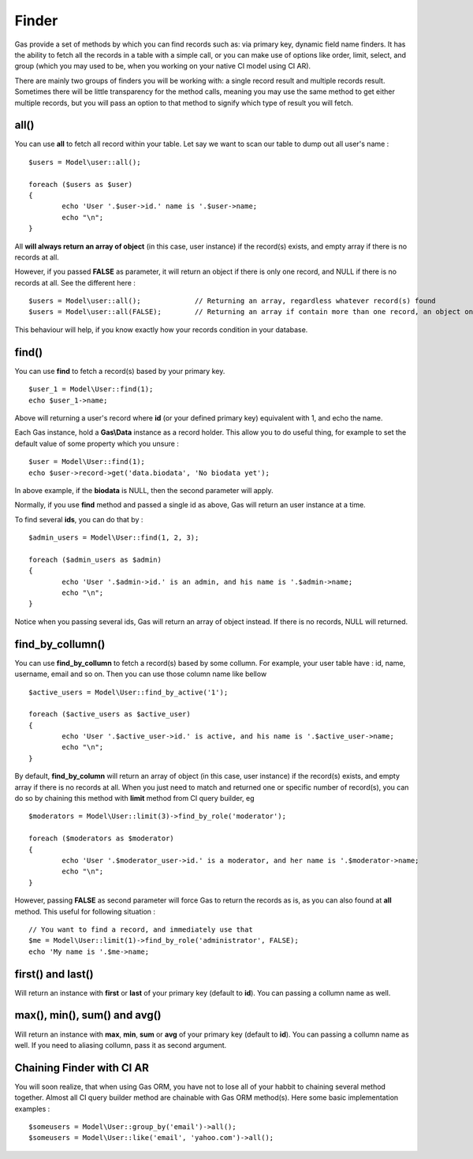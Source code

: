 .. Gas ORM documentation [finder]

Finder
======

Gas provide a set of methods by which you can find records such as: via primary key, dynamic field name finders. It has the ability to fetch all the records in a table with a simple call, or you can make use of options like order, limit, select, and group (which you may used to be, when you working on your native CI model using CI AR).

There are mainly two groups of finders you will be working with: a single record result and multiple records result. Sometimes there will be little transparency for the method calls, meaning you may use the same method to get either multiple records, but you will pass an option to that method to signify which type of result you will fetch.

all()
++++++

You can use **all** to fetch all record within your table. Let say we want to scan our table to dump out all user's name : ::

	$users = Model\user::all();

	foreach ($users as $user)
	{
		echo 'User '.$user->id.' name is '.$user->name;
		echo "\n";
	}

All **will always return an array of object** (in this case, user instance) if the record(s) exists, and empty array if there is no records at all. 

However, if you passed **FALSE** as parameter, it will return an object if there is only one record, and NULL if there is no records at all. See the different here : ::
	
	$users = Model\user::all(); 		// Returning an array, regardless whatever record(s) found
	$users = Model\user::all(FALSE); 	// Returning an array if contain more than one record, an object on one record, NULL if fails

This behaviour will help, if you know exactly how your records condition in your database.

find()
++++++

You can use **find** to fetch a record(s) based by your primary key. ::

	$user_1 = Model\User::find(1);
	echo $user_1->name;

Above will returning a user's record where **id** (or your defined primary key) equivalent with 1, and echo the name.

Each Gas instance, hold a **Gas\\Data** instance as a record holder. This allow you to do useful thing, for example to set the default value of some property which you unsure : ::

	$user = Model\User::find(1);
	echo $user->record->get('data.biodata', 'No biodata yet');

In above example, if the **biodata** is NULL, then the second parameter will apply.

Normally, if you use **find** method and passed a single id as above, Gas will return an user instance at a time.

To find several **ids**, you can do that by : ::

	$admin_users = Model\User::find(1, 2, 3);

	foreach ($admin_users as $admin)
	{
		echo 'User '.$admin->id.' is an admin, and his name is '.$admin->name;
		echo "\n";
	}

Notice when you passing several ids, Gas will return an array of object instead. If there is no records, NULL will returned.

find_by_collumn()
+++++++++++++++++

You can use **find_by_collumn** to fetch a record(s) based by some collumn. For example, your user table have : id, name, username, email and so on. Then you can use those column name like bellow ::

	$active_users = Model\User::find_by_active('1');

	foreach ($active_users as $active_user)
	{
		echo 'User '.$active_user->id.' is active, and his name is '.$active_user->name;
		echo "\n";
	}

By default, **find_by_column** will return an array of object (in this case, user instance) if the record(s) exists, and empty array if there is no records at all. When you just need to match and returned one or specific number of record(s), you can do so by chaining this method with **limit** method from CI query builder, eg ::

	$moderators = Model\User::limit(3)->find_by_role('moderator');

	foreach ($moderators as $moderator)
	{
		echo 'User '.$moderator_user->id.' is a moderator, and her name is '.$moderator->name;
		echo "\n";
	}

However, passing **FALSE** as second parameter will force Gas to return the records as is, as you can also found at **all** method. This useful for following situation : ::

	// You want to find a record, and immediately use that
	$me = Model\User::limit(1)->find_by_role('administrator', FALSE);
	echo 'My name is '.$me->name;

first() and last()
++++++++++++++++++

Will return an instance with **first** or **last** of your primary key (default to **id**). You can passing a collumn name as well.

max(), min(), sum() and avg()
+++++++++++++++++++++++++++++

Will return an instance with **max**, **min**, **sum** or **avg** of your primary key (default to **id**). You can passing a collumn name as well. If you need to aliasing collumn, pass it as second argument.

Chaining Finder with CI AR
++++++++++++++++++++++++++

You will soon realize, that when using Gas ORM, you have not to lose all of your habbit to chaining several method together. Almost all CI query builder method are chainable with Gas ORM method(s). Here some basic implementation examples : ::

	$someusers = Model\User::group_by('email')->all();
	$someusers = Model\User::like('email', 'yahoo.com')->all();